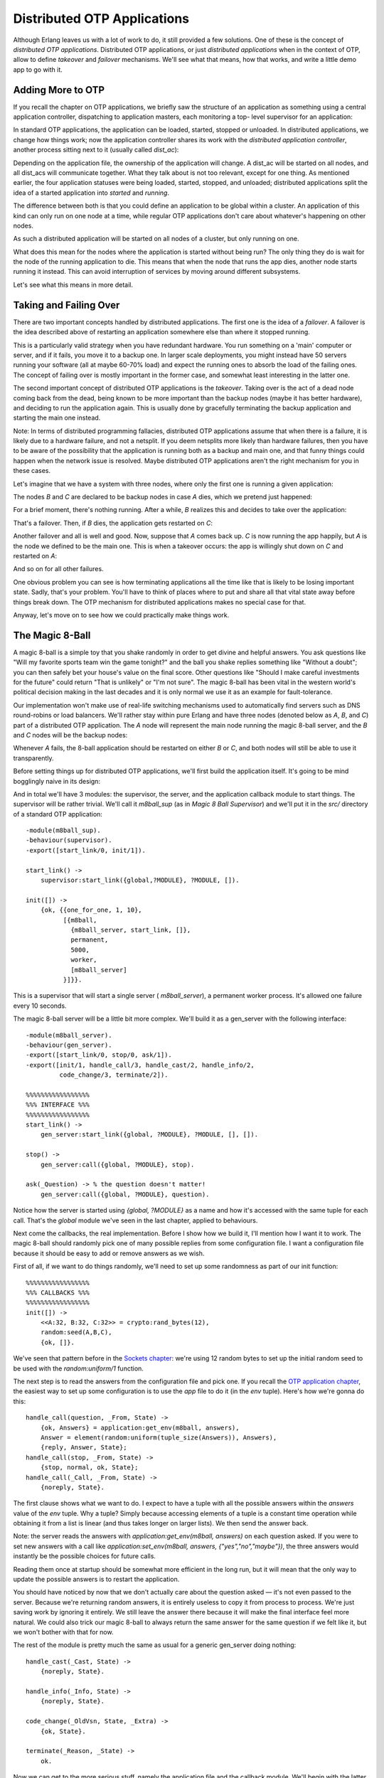 


Distributed OTP Applications
----------------------------

Although Erlang leaves us with a lot of work to do, it still provided
a few solutions. One of these is the concept of *distributed OTP
applications*. Distributed OTP applications, or just *distributed
applications* when in the context of OTP, allow to define *takeover*
and *failover* mechanisms. We'll see what that means, how that works,
and write a little demo app to go with it.



Adding More to OTP
~~~~~~~~~~~~~~~~~~

If you recall the chapter on OTP applications, we briefly saw the
structure of an application as something using a central application
controller, dispatching to application masters, each monitoring a top-
level supervisor for an application:

In standard OTP applications, the application can be loaded, started,
stopped or unloaded. In distributed applications, we change how things
work; now the application controller shares its work with the
*distributed application controller*, another process sitting next to
it (usually called *dist_ac*):

Depending on the application file, the ownership of the application
will change. A dist_ac will be started on all nodes, and all dist_acs
will communicate together. What they talk about is not too relevant,
except for one thing. As mentioned earlier, the four application
statuses were being loaded, started, stopped, and unloaded;
distributed applications split the idea of a started application into
*started* and *running*.

The difference between both is that you could define an application to
be global within a cluster. An application of this kind can only run
on one node at a time, while regular OTP applications don't care about
whatever's happening on other nodes.

As such a distributed application will be started on all nodes of a
cluster, but only running on one.

What does this mean for the nodes where the application is started
without being run? The only thing they do is wait for the node of the
running application to die. This means that when the node that runs
the app dies, another node starts running it instead. This can avoid
interruption of services by moving around different subsystems.

Let's see what this means in more detail.



Taking and Failing Over
~~~~~~~~~~~~~~~~~~~~~~~

There are two important concepts handled by distributed applications.
The first one is the idea of a *failover*. A failover is the idea
described above of restarting an application somewhere else than where
it stopped running.

This is a particularly valid strategy when you have redundant
hardware. You run something on a 'main' computer or server, and if it
fails, you move it to a backup one. In larger scale deployments, you
might instead have 50 servers running your software (all at maybe
60-70% load) and expect the running ones to absorb the load of the
failing ones. The concept of failing over is mostly important in the
former case, and somewhat least interesting in the latter one.

The second important concept of distributed OTP applications is the
*takeover*. Taking over is the act of a dead node coming back from the
dead, being known to be more important than the backup nodes (maybe it
has better hardware), and deciding to run the application again. This
is usually done by gracefully terminating the backup application and
starting the main one instead.

Note: In terms of distributed programming fallacies, distributed OTP
applications assume that when there is a failure, it is likely due to
a hardware failure, and not a netsplit. If you deem netsplits more
likely than hardware failures, then you have to be aware of the
possibility that the application is running both as a backup and main
one, and that funny things could happen when the network issue is
resolved. Maybe distributed OTP applications aren't the right
mechanism for you in these cases.

Let's imagine that we have a system with three nodes, where only the
first one is running a given application:

The nodes `B` and `C` are declared to be backup nodes in case `A`
dies, which we pretend just happened:

For a brief moment, there's nothing running. After a while, `B`
realizes this and decides to take over the application:

That's a failover. Then, if `B` dies, the application gets restarted
on `C`:

Another failover and all is well and good. Now, suppose that `A` comes
back up. `C` is now running the app happily, but `A` is the node we
defined to be the main one. This is when a takeover occurs: the app is
willingly shut down on `C` and restarted on `A`:

And so on for all other failures.

One obvious problem you can see is how terminating applications all
the time like that is likely to be losing important state. Sadly,
that's your problem. You'll have to think of places where to put and
share all that vital state away before things break down. The OTP
mechanism for distributed applications makes no special case for that.

Anyway, let's move on to see how we could practically make things
work.



The Magic 8-Ball
~~~~~~~~~~~~~~~~

A magic 8-ball is a simple toy that you shake randomly in order to get
divine and helpful answers. You ask questions like "Will my favorite
sports team win the game tonight?" and the ball you shake replies
something like "Without a doubt"; you can then safely bet your house's
value on the final score. Other questions like "Should I make careful
investments for the future" could return "That is unlikely" or "I'm
not sure". The magic 8-ball has been vital in the western world's
political decision making in the last decades and it is only normal we
use it as an example for fault-tolerance.

Our implementation won't make use of real-life switching mechanisms
used to automatically find servers such as DNS round-robins or load
balancers. We'll rather stay within pure Erlang and have three nodes
(denoted below as `A`, `B`, and `C`) part of a distributed OTP
application. The `A` node will represent the main node running the
magic 8-ball server, and the `B` and `C` nodes will be the backup
nodes:

Whenever `A` fails, the 8-ball application should be restarted on
either `B` or `C`, and both nodes will still be able to use it
transparently.

Before setting things up for distributed OTP applications, we'll first
build the application itself. It's going to be mind bogglingly naive
in its design:

And in total we'll have 3 modules: the supervisor, the server, and the
application callback module to start things. The supervisor will be
rather trivial. We'll call it `m8ball_sup` (as in *Magic 8 Ball
Supervisor*) and we'll put it in the `src/` directory of a standard
OTP application:


::

    
    -module(m8ball_sup).
    -behaviour(supervisor).
    -export([start_link/0, init/1]).
    
    start_link() ->
        supervisor:start_link({global,?MODULE}, ?MODULE, []).
    
    init([]) ->
        {ok, {{one_for_one, 1, 10},
              [{m8ball,
                {m8ball_server, start_link, []},
                permanent,
                5000,
                worker,
                [m8ball_server]
              }]}}.


This is a supervisor that will start a single server (
`m8ball_server`), a permanent worker process. It's allowed one failure
every 10 seconds.

The magic 8-ball server will be a little bit more complex. We'll build
it as a gen_server with the following interface:


::

    
    -module(m8ball_server).
    -behaviour(gen_server).
    -export([start_link/0, stop/0, ask/1]).
    -export([init/1, handle_call/3, handle_cast/2, handle_info/2,
             code_change/3, terminate/2]).
    
    %%%%%%%%%%%%%%%%%
    %%% INTERFACE %%%
    %%%%%%%%%%%%%%%%%
    start_link() ->
        gen_server:start_link({global, ?MODULE}, ?MODULE, [], []).
    
    stop() ->
        gen_server:call({global, ?MODULE}, stop).
    
    ask(_Question) -> % the question doesn't matter!
        gen_server:call({global, ?MODULE}, question).


Notice how the server is started using `{global, ?MODULE}` as a name
and how it's accessed with the same tuple for each call. That's the
`global` module we've seen in the last chapter, applied to behaviours.

Next come the callbacks, the real implementation. Before I show how we
build it, I'll mention how I want it to work. The magic 8-ball should
randomly pick one of many possible replies from some configuration
file. I want a configuration file because it should be easy to add or
remove answers as we wish.

First of all, if we want to do things randomly, we'll need to set up
some randomness as part of our init function:


::

    
    %%%%%%%%%%%%%%%%%
    %%% CALLBACKS %%%
    %%%%%%%%%%%%%%%%%
    init([]) ->
        <<A:32, B:32, C:32>> = crypto:rand_bytes(12),
        random:seed(A,B,C),
        {ok, []}.


We've seen that pattern before in the `Sockets chapter`_: we're using
12 random bytes to set up the initial random seed to be used with the
`random:uniform/1` function.

The next step is to read the answers from the configuration file and
pick one. If you recall the `OTP application chapter`_, the easiest
way to set up some configuration is to use the `app` file to do it (in
the `env` tuple). Here's how we're gonna do this:


::

    
    handle_call(question, _From, State) ->
        {ok, Answers} = application:get_env(m8ball, answers),
        Answer = element(random:uniform(tuple_size(Answers)), Answers),
        {reply, Answer, State};
    handle_call(stop, _From, State) ->
        {stop, normal, ok, State};
    handle_call(_Call, _From, State) ->
        {noreply, State}.


The first clause shows what we want to do. I expect to have a tuple
with all the possible answers within the `answers` value of the `env`
tuple. Why a tuple? Simply because accessing elements of a tuple is a
constant time operation while obtaining it from a list is linear (and
thus takes longer on larger lists). We then send the answer back.

Note: the server reads the answers with `application:get_env(m8ball,
answers)` on each question asked. If you were to set new answers with
a call like `application:set_env(m8ball, answers,
{"yes","no","maybe"})`, the three answers would instantly be the
possible choices for future calls.

Reading them once at startup should be somewhat more efficient in the
long run, but it will mean that the only way to update the possible
answers is to restart the application.

You should have noticed by now that we don't actually care about the
question asked — it's not even passed to the server. Because we're
returning random answers, it is entirely useless to copy it from
process to process. We're just saving work by ignoring it entirely. We
still leave the answer there because it will make the final interface
feel more natural. We could also trick our magic 8-ball to always
return the same answer for the same question if we felt like it, but
we won't bother with that for now.

The rest of the module is pretty much the same as usual for a generic
gen_server doing nothing:


::

    
    handle_cast(_Cast, State) ->
        {noreply, State}.
    
    handle_info(_Info, State) ->
        {noreply, State}.
    
    code_change(_OldVsn, State, _Extra) ->
        {ok, State}.
    
    terminate(_Reason, _State) ->
        ok.


Now we can get to the more serious stuff, namely the application file
and the callback module. We'll begin with the latter, `m8ball.erl`:


::

    
    -module(m8ball).
    -behaviour(application).
    -export([start/2, stop/1]).
    -export([ask/1]).
    
    %%%%%%%%%%%%%%%%%
    %%% CALLBACKS %%%
    %%%%%%%%%%%%%%%%%
    
    start(normal, []) ->
        m8ball_sup:start_link().
    
    stop(_State) ->
        ok.
    
    %%%%%%%%%%%%%%%%%
    %%% INTERFACE %%%
    %%%%%%%%%%%%%%%%%
    ask(Question) ->
        m8ball_server:ask(Question).


That was easy. Here's the associated `.app` file, `m8ball.app`:


::

    
    {application, m8ball,
     [{vsn, "1.0.0"},
      {description, "Answer vital questions"},
      {modules, [m8ball, m8ball_sup, m8ball_server]},
      {applications, [stdlib, kernel, crypto]},
      {registered, [m8ball, m8ball_sup, m8ball_server]},
      {mod, {m8ball, []}},
      {env, [
        {answers, {<<"Yes">>, <<"No">>, <<"Doubtful">>,
                   <<"I don't like your tone">>, <<"Of course">>,
                   <<"Of course not">>, <<"*backs away slowly and runs away*">>}}
      ]}
     ]}.


We depend on `stdlib` and `kernel`, like all OTP applications, and
also on `crypto` for our random seeds in the server. Note how the
answers are all in a tuple: that matches the tuples required in the
server. In this case, the answers are all binaries, but the string
format doesn't really matter — a list would work as well.



Making the Application Distributed
~~~~~~~~~~~~~~~~~~~~~~~~~~~~~~~~~~

So far, everything was like a perfectly normal OTP application. We
have very few changes to add to our files to make it work for a
distributed OTP application; in fact, only one function clause to add,
back in the `m8ball.erl` module:


::

    
    %%%%%%%%%%%%%%%%%
    %%% CALLBACKS %%%
    %%%%%%%%%%%%%%%%%
    
    start(normal, []) ->
        m8ball_sup:start_link();
    start({takeover, _OtherNode}, []) ->
        m8ball_sup:start_link().


The `{takeover, OtherNode}` argument is passed to `start/2` when a
more important node takes over a backup node. In the case of the magic
8-ball app, it doesn't really change anything and we can just start
the supervisor all the same.

Recompile your code and it's pretty much ready. But hold on, how do we
define what nodes are the main ones and which ones are backups? The
answer is in configuration files. Because we want a system with three
nodes ( `a`, `b`, and `c`), we'll need three configuration files (I
named them a.config, b.config, and c.config, then put them all in
`config/` inside the application directory):


::

    
    [{kernel,
      [{distributed, [{m8ball,
                       5000,
                      [a@ferdmbp, {b@ferdmbp, c@ferdmbp}]}]},
       {sync_nodes_mandatory, [b@ferdmbp, c@ferdmbp]},
       {sync_nodes_timeout, 30000}
      ]}].



::

    
    [{kernel,
      [{distributed, [{m8ball,
                       5000,
                      [a@ferdmbp, {b@ferdmbp, c@ferdmbp}]}]},
       {sync_nodes_mandatory, [a@ferdmbp, c@ferdmbp]},
       {sync_nodes_timeout, 30000}
      ]}].



::

    
    [{kernel,
      [{distributed, [{m8ball,
                       5000,
                      [a@ferdmbp, {b@ferdmbp, c@ferdmbp}]}]},
       {sync_nodes_mandatory, [a@ferdmbp, b@ferdmbp]},
       {sync_nodes_timeout, 30000}
      ]}].


The general structure is always the same:


::

    
    [{kernel,
      [{distributed, [{AppName,
                       TimeOutBeforeRestart,
                       NodeList}]},
       {sync_nodes_mandatory, NecessaryNodes},
       {sync_nodes_optional, OptionalNodes},
       {sync_nodes_timeout, MaxTime}
     ]}].


The NodeList value can usually take a form like `[A, B, C, D]` for A
to be the main one, B being the first backup, and C being the next
one, and so on. Another syntax is possible, giving a list of like `[A,
{B, C}, D]`, so A is still the main node, B and C are equal secondary
backups, then the other ones, etc.

The `sync_nodes_mandatory` tuple will work in conjunction with
`sync_nodes_timeout`. When you start a distributed virtual machine
with values set for this, it will stay locked up until all the
mandatory nodes are also up and locked. Then they get synchronized and
things start going. If it takes more than MaxTime to get all the nodes
up, then they will all crash before starting.

There are way more options available, and I recommend looking into the
kernel application documentation if you want to know more about them.

We'll try things with the `m8ball` application now. If you're not sure
30 seconds is enough to boot all three VMs, you can increase the
`sync_nodes_timeout` as you wish. Then, start three VMs:


::

    
    $ erl -sname a -config config/a -pa ebin/



::

    
    $ erl -sname b -config config/b -pa ebin/



::

    
    $ erl -sname c -config config/c -pa ebin/


As you start the third VM, they should all unlock at once. Go into
each of the three virtual machines, and turn by turn, start both
`crypto` and `m8ball` with `application:start(AppName)`.

You should then be able to call the magic 8-ball from any of the
connected nodes:


::

    
    (a@ferdmbp)3> m8ball:ask("If I crash, will I have a second life?").
    <<"I don't like your tone">>
    (a@ferdmbp)4> m8ball:ask("If I crash, will I have a second life, please?").
    <<"Of Course">>



::

    
    (c@ferdmbp)3> m8ball:ask("Am I ever gonna be good at Erlang?").
    <<"Doubtful">>


How motivational. To see how things are, call
`application:which_applications()` on all nodes. Only node `a` should
be running it:


::

    
    (b@ferdmbp)3> application:which_applications().
    [{crypto,"CRYPTO version 2","2.1"},
     {stdlib,"ERTS  CXC 138 10","1.18"},
     {kernel,"ERTS  CXC 138 10","2.15"}]



::

    
    (a@ferdmbp)5> application:which_applications().
    [{m8ball,"Answer vital questions","1.0.0"},
     {crypto,"CRYPTO version 2","2.1"},
     {stdlib,"ERTS  CXC 138 10","1.18"},
     {kernel,"ERTS  CXC 138 10","2.15"}]


The `c` node should show the same thing as the `b` node in that case.
Now if you kill the `a` node (just ungracefully close the window that
holds the Erlang shell), the application should obviously no longer be
running there. Let's see where it is instead:


::

    
    (c@ferdmbp)4> application:which_applications().
    [{crypto,"CRYPTO version 2","2.1"},
     {stdlib,"ERTS  CXC 138 10","1.18"},
     {kernel,"ERTS  CXC 138 10","2.15"}]
    (c@ferdmbp)5> m8ball:ask("where are you?!").
    <<"I don't like your tone">>


That's expected, as `b` is higher in the priorities. After 5 seconds
(we set the timeout to 5000 milliseconds), `b` should be showing the
application as running:


::

    
    (b@ferdmbp)4> application:which_applications().
    [{m8ball,"Answer vital questions","1.0.0"},
     {crypto,"CRYPTO version 2","2.1"},
     {stdlib,"ERTS  CXC 138 10","1.18"},
     {kernel,"ERTS  CXC 138 10","2.15"}]


It runs fine, still. Now kill `b` in the same barbaric manner that you
used to get rid of `a`, and `c` should be running the application
after 5 seconds:


::

    
    (c@ferdmbp)6> application:which_applications().
    [{m8ball,"Answer vital questions","1.0.0"},
     {crypto,"CRYPTO version 2","2.1"},
     {stdlib,"ERTS  CXC 138 10","1.18"},
     {kernel,"ERTS  CXC 138 10","2.15"}]


If you restart the node `a` with the same command we had before, it
will hang. The config file specifies we need `b` back for `a` to work.
If you can't expect nodes to all be up that way, you'll need to make
maybe `b` or `c` optional, for example. So if we start both `a` and
`b`, then the application should automatically come back, right?


::

    
    (a@ferdmbp)4> application:which_applications().
    [{crypto,"CRYPTO version 2","2.1"},
     {stdlib,"ERTS  CXC 138 10","1.18"},
     {kernel,"ERTS  CXC 138 10","2.15"}]
    (a@ferdmbp)5> m8ball:ask("is the app gonna move here?").
    <<"Of course not">>


Aw, shucks. The thing is, for the mechanism to work, the application
needs to be started *as part of the boot procedure of the node*. You
could, for instance, start `a` that way for things to work:


::

    
    erl -sname a -config config/a -pa ebin -eval 'application:start(crypto), application:start(m8ball)'
    ...
    (a@ferdmbp)1> application:which_applications().
    [{m8ball,"Answer vital questions","1.0.0"},
     {crypto,"CRYPTO version 2","2.1"},
     {stdlib,"ERTS  CXC 138 10","1.18"},
     {kernel,"ERTS  CXC 138 10","2.15"}]


And from `c`'s side:


::

    
    =INFO REPORT==== 8-Jan-2012::19:24:27 ===
        application: m8ball
        exited: stopped
        type: temporary


That's because the `-eval` option gets evaluated as part of the boot
procedure of the VM. Obviously, a cleaner way to do it would be to use
releases to set things up right, but the example would be pretty
cumbersome if it had to combine everything we had seen before.

Just remember that in general, distributed OTP applications work best
when working with releases that ensure that all the relevant parts of
the system are in place.

As I mentioned earlier, in the case of many applications (the magic
8-ball included), it's sometimes simpler to just have many instances
running at once and synchronizing data rather than forcing an
application to run only at a single place. It's also simpler to scale
it once that design has been picked. If you need some
failover/takeover mechanism, distributed OTP applications might be
just what you need.

.. _OTP application chapter: building-otp-applications.html
.. _Sockets chapter: buckets-of-sockets.html


